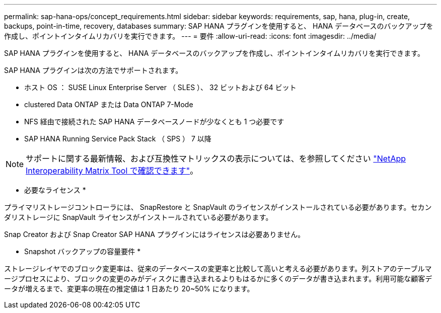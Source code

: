 ---
permalink: sap-hana-ops/concept_requirements.html 
sidebar: sidebar 
keywords: requirements, sap, hana, plug-in, create, backups, point-in-time, recovery, databases 
summary: SAP HANA プラグインを使用すると、 HANA データベースのバックアップを作成し、ポイントインタイムリカバリを実行できます。 
---
= 要件
:allow-uri-read: 
:icons: font
:imagesdir: ../media/


[role="lead"]
SAP HANA プラグインを使用すると、 HANA データベースのバックアップを作成し、ポイントインタイムリカバリを実行できます。

SAP HANA プラグインは次の方法でサポートされます。

* ホスト OS ： SUSE Linux Enterprise Server （ SLES ）、 32 ビットおよび 64 ビット
* clustered Data ONTAP または Data ONTAP 7-Mode
* NFS 経由で接続された SAP HANA データベースノードが少なくとも 1 つ必要です
* SAP HANA Running Service Pack Stack （ SPS ） 7 以降



NOTE: サポートに関する最新情報、および互換性マトリックスの表示については、を参照してください http://mysupport.netapp.com/matrix["NetApp Interoperability Matrix Tool で確認できます"]。

* 必要なライセンス *

プライマリストレージコントローラには、 SnapRestore と SnapVault のライセンスがインストールされている必要があります。セカンダリストレージに SnapVault ライセンスがインストールされている必要があります。

Snap Creator および Snap Creator SAP HANA プラグインにはライセンスは必要ありません。

* Snapshot バックアップの容量要件 *

ストレージレイヤでのブロック変更率は、従来のデータベースの変更率と比較して高いと考える必要があります。列ストアのテーブルマージプロセスにより、ブロックの変更のみがディスクに書き込まれるよりもはるかに多くのデータが書き込まれます。利用可能な顧客データが増えるまで、変更率の現在の推定値は 1 日あたり 20~50% になります。
